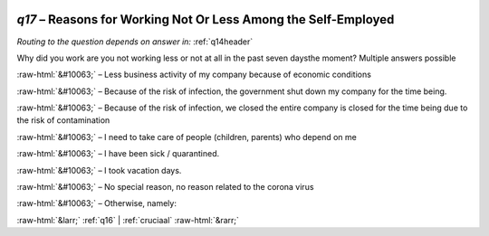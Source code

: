 .. _q17:

 
 .. role:: raw-html(raw) 
        :format: html 

`q17` – Reasons for Working Not Or Less Among the Self-Employed
===========================================================
*Routing to the question depends on answer in:* :ref:`q14header`

Why did you work are you not working less or not at all in the past seven daysthe moment? Multiple answers possible


:raw-html:`&#10063;` – Less business activity of my company because of economic conditions


:raw-html:`&#10063;` – Because of the risk of infection, the government shut down my company for the time being.

:raw-html:`&#10063;` – Because of the risk of infection, we closed the entire company is closed for the time being due to the risk of contamination

:raw-html:`&#10063;` – I need to take care of people (children, parents) who depend on me


:raw-html:`&#10063;` – I have been sick / quarantined.

:raw-html:`&#10063;` – I took vacation days.

:raw-html:`&#10063;` – 
No special reason, no reason related to the corona virus

:raw-html:`&#10063;` – Otherwise, namely:


.. image:: ../_screenshots/q17.png


:raw-html:`&larr;` :ref:`q16` | :ref:`cruciaal` :raw-html:`&rarr;`
